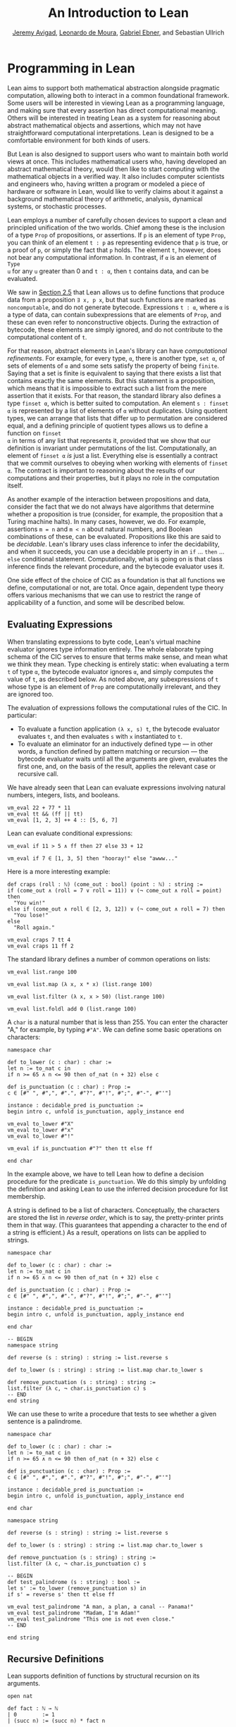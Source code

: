 #+Title: An Introduction to Lean
#+Author: [[http://www.andrew.cmu.edu/user/avigad][Jeremy Avigad]], [[http://leodemoura.github.io][Leonardo de Moura]], [[https://gebner.org/][Gabriel Ebner]], and Sebastian Ullrich

* Programming in Lean
:PROPERTIES:
  :CUSTOM_ID: Programming_in_Lean
:END:

Lean aims to support both mathematical abstraction alongside pragmatic
computation, allowing both to interact in a common foundational
framework. Some users will be interested in viewing Lean as a
programming language, and making sure that every assertion has direct
computational meaning. Others will be interested in treating Lean as a
system for reasoning about abstract mathematical objects and
assertions, which may not have straightforward computational
interpretations.  Lean is designed to be a comfortable environment for
both kinds of users.

But Lean is also designed to support users who want to maintain both
world views at once. This includes mathematical users who, having
developed an abstract mathematical theory, would then like to start
computing with the mathematical objects in a verified way. It also
includes computer scientists and engineers who, having written a
program or modeled a piece of hardware or software in Lean, would like
to verify claims about it against a background mathematical theory of
arithmetic, analysis, dynamical systems, or stochastic processes.

Lean employs a number of carefully chosen devices to support a clean
and principled unification of the two worlds. Chief among these is the
inclusion of a type =Prop= of propositions, or assertions. If =p= is
an element of type =Prop=, you can think of an element =t : p= as
representing evidence that =p= is true, or a proof of =p=, or simply
the fact that =p= holds. The element =t=, however, does not bear any
computational information. In contrast, if =α= is an element of =Type
u= for any =u= greater than 0 and =t : α=, then =t= contains data, and
can be evaluated.

We saw in [[file:02_Defining_Objects_in_Lean.org::#Nonconstructive_Definitions][Section 2.5]] that Lean allows us to define functions that
produce data from a proposition =∃ x, p x=, but that such functions
are marked as =noncomputable=, and do not generate
bytecode. Expressions =t : α=, where =α= is a type of data, can
contain subexpressions that are elements of =Prop=, and these can even
refer to nonconstructive objects. During the extraction of bytecode,
these elements are simply ignored, and do not contribute to the
computational content of =t=.

For that reason, abstract elements in Lean's library can have
/computational refinements/. For example, for every type, =α=, there
is another type, =set α=, of sets of elements of =α= and some sets
satisfy the property of being =finite=. Saying that a set is finite is
equivalent to saying that there exists a list that contains exactly
the same elements. But this statement is a proposition, which means
that it is impossible to extract such a list from the mere assertion
that it exists. For that reason, the standard library also defines a
type =finset α=, which is better suited to computation. An element
=s : finset α= is represented by a list of elements of =α= without
duplicates. Using quotient types, we can arrange that lists that
differ up to permutation are considered equal, and a defining
principle of quotient types allows us to define a function on =finset
α= in terms of any list that represents it, provided that we show that
our definition is invariant under permutations of the
list. Computationally, an element of =finset α= /is/ just a
list. Everything else is essentially a contract that we commit
ourselves to obeying when working with elements of =finset α=. The
contract is important to reasoning about the results of our
computations and their properties, but it plays no role in the
computation itself.

# TODO(Jeremy): this is not entirely true: we have not yet ported
# sets, finite, etc.

As another example of the interaction between propositions and data,
consider the fact that we do not always have algorithms that determine
whether a proposition is true (consider, for example, the proposition
that a Turing machine halts). In many cases, however, we do. For
example, assertions =m = n= and =m < n= about natural numbers, and
Boolean combinations of these, can be evaluated. Propositions like
this are said to be /decidable/. Lean's library uses class inference
to infer the decidability, and when it succeeds, you can use a
decidable property in an =if= ... =then= ... =else= conditional
statement. Computationally, what is going on is that class inference
finds the relevant procedure, and the bytecode evaluator uses it.

One side effect of the choice of CIC as a foundation is that all
functions we define, computational or not, are total. Once again,
dependent type theory offers various mechanisms that we can use to
restrict the range of applicability of a function, and some will be
described below.

** Evaluating Expressions

When translating expressions to byte code, Lean's virtual machine
evaluator ignores type information entirely. The whole elaborate
typing schema of the CIC serves to ensure that terms make sense, and
mean what we think they mean. Type checking is entirely static: when
evaluating a term =t= of type =α=, the bytecode evaluator ignores =α=,
and simply computes the value of =t=, as described below. As noted
above, any subexpressions of =t= whose type is an element of =Prop=
are computationally irrelevant, and they are ignored too.

The evaluation of expressions follows the computational rules of the
CIC. In particular:
- To evaluate a function application =(λ x, s) t=, the bytecode
  evaluator evaluates =t=, and then evaluates =s= with =x=
  instantiated to =t=.
- To evaluate an eliminator for an inductively defined type --- in
  other words, a function defined by pattern matching or recursion ---
  the bytecode evaluator waits until all the arguments are given,
  evaluates the first one, and, on the basis of the result, applies
  the relevant case or recursive call.

We have already seen that Lean can evaluate expressions involving
natural numbers, integers, lists, and booleans.
#+BEGIN_SRC lean
vm_eval 22 + 77 * 11
vm_eval tt && (ff || tt)
vm_eval [1, 2, 3] ++ 4 :: [5, 6, 7]
#+END_SRC

#+RESULTS:
: 869
: tt
: [1, 2, 3, 4, 5, 6, 7]

Lean can evaluate conditional expressions:
#+BEGIN_SRC lean
vm_eval if 11 > 5 ∧ ff then 27 else 33 + 12

vm_eval if 7 ∈ [1, 3, 5] then "hooray!" else "awww..."
#+END_SRC

#+RESULTS:
: 45
: "awww..."

Here is a more interesting example:
#+BEGIN_SRC lean
def craps (roll : ℕ) (come_out : bool) (point : ℕ) : string :=
if (come_out ∧ (roll = 7 ∨ roll = 11)) ∨ (¬ come_out ∧ roll = point) then
  "You win!"
else if (come_out ∧ roll ∈ [2, 3, 12]) ∨ (¬ come_out ∧ roll = 7) then
  "You lose!"
else 
  "Roll again."

vm_eval craps 7 tt 4
vm_eval craps 11 ff 2
#+END_SRC

#+RESULTS:
: "You win!"
: "Roll again."

The standard library defines a number of common operations on lists:
#+BEGIN_SRC lean
vm_eval list.range 100

vm_eval list.map (λ x, x * x) (list.range 100)

vm_eval list.filter (λ x, x > 50) (list.range 100)

vm_eval list.foldl add 0 (list.range 100) 
#+END_SRC

#+RESULTS:
: [0, 1, 2, 3, 4, 5, 6, 7, 8, 9, 10, 11, 12, 13, 14, 15, 16, 17, 18, 19, 20, 21, 22, 23, 24, 25, 26, 27, 28, 29, 30, 31, 32, 33, 34, 35, 36, 37, 38, 39, 40, 41, 42, 43, 44, 45, 46, 47, 48, 49, 50, 51, 52, 53, 54, 55, 56, 57, 58, 59, 60, 61, 62, 63, 64, 65, 66, 67, 68, 69, 70, 71, 72, 73, 74, 75, 76, 77, 78, 79, 80, 81, 82, 83, 84, 85, 86, 87, 88, 89, 90, 91, 92, 93, 94, 95, 96, 97, 98, 99]
: [0, 1, 4, 9, 16, 25, 36, 49, 64, 81, 100, 121, 144, 169, 196, 225, 256, 289, 324, 361, 400, 441, 484, 529, 576, 625, 676, 729, 784, 841, 900, 961, 1024, 1089, 1156, 1225, 1296, 1369, 1444, 1521, 1600, 1681, 1764, 1849, 1936, 2025, 2116, 2209, 2304, 2401, 2500, 2601, 2704, 2809, 2916, 3025, 3136, 3249, 3364, 3481, 3600, 3721, 3844, 3969, 4096, 4225, 4356, 4489, 4624, 4761, 4900, 5041, 5184, 5329, 5476, 5625, 5776, 5929, 6084, 6241, 6400, 6561, 6724, 6889, 7056, 7225, 7396, 7569, 7744, 7921, 8100, 8281, 8464, 8649, 8836, 9025, 9216, 9409, 9604, 9801]
: [51, 52, 53, 54, 55, 56, 57, 58, 59, 60, 61, 62, 63, 64, 65, 66, 67, 68, 69, 70, 71, 72, 73, 74, 75, 76, 77, 78, 79, 80, 81, 82, 83, 84, 85, 86, 87, 88, 89, 90, 91, 92, 93, 94, 95, 96, 97, 98, 99]
: 4950

A =char= is a natural number that is less than 255. You can enter the
character "A," for example, by typing =#"A"=. We can define some basic
operations on characters:
#+BEGIN_SRC lean
namespace char

def to_lower (c : char) : char :=
let n := to_nat c in
if n >= 65 ∧ n <= 90 then of_nat (n + 32) else c

def is_punctuation (c : char) : Prop :=
c ∈ [#" ", #",", #".", #"?", #"!", #";", #"-", #"'"]

instance : decidable_pred is_punctuation :=
begin intro c, unfold is_punctuation, apply_instance end

vm_eval to_lower #"X"
vm_eval to_lower #"x"
vm_eval to_lower #"!"

vm_eval if is_punctuation #"?" then tt else ff

end char
#+END_SRC

#+RESULTS:
: #"x"
: #"x"
: #"!"
: tt

In the example above, we have to tell Lean how to define a decision
procedure for the predicate =is_punctuation=. We do this simply by
unfolding the definition and asking Lean to use the inferred decision
procedure for list membership.

A string is defined to be a list of characters. Conceptually, the
characters are stored the list in /reverse order/, which is to say,
the pretty-printer prints them in that way. (This guarantees that
appending a character to the end of a string is efficient.) As a
result, operations on lists can be applied to strings.
#+BEGIN_SRC lean
namespace char

def to_lower (c : char) : char :=
let n := to_nat c in
if n >= 65 ∧ n <= 90 then of_nat (n + 32) else c

def is_punctuation (c : char) : Prop :=
c ∈ [#" ", #",", #".", #"?", #"!", #";", #"-", #"'"]

instance : decidable_pred is_punctuation :=
begin intro c, unfold is_punctuation, apply_instance end

end char

-- BEGIN
namespace string

def reverse (s : string) : string := list.reverse s

def to_lower (s : string) : string := list.map char.to_lower s

def remove_punctuation (s : string) : string :=
list.filter (λ c, ¬ char.is_punctuation c) s
-- END
end string
#+END_SRC

#+RESULTS:

We can use these to write a procedure that tests to see whether a
given sentence is a palindrome.
#+BEGIN_SRC lean
namespace char

def to_lower (c : char) : char :=
let n := to_nat c in
if n >= 65 ∧ n <= 90 then of_nat (n + 32) else c

def is_punctuation (c : char) : Prop :=
c ∈ [#" ", #",", #".", #"?", #"!", #";", #"-", #"'"]

instance : decidable_pred is_punctuation :=
begin intro c, unfold is_punctuation, apply_instance end

end char

namespace string

def reverse (s : string) : string := list.reverse s

def to_lower (s : string) : string := list.map char.to_lower s

def remove_punctuation (s : string) : string :=
list.filter (λ c, ¬ char.is_punctuation c) s

-- BEGIN
def test_palindrome (s : string) : bool :=
let s' := to_lower (remove_punctuation s) in
if s' = reverse s' then tt else ff

vm_eval test_palindrome "A man, a plan, a canal -- Panama!"
vm_eval test_palindrome "Madam, I'm Adam!"
vm_eval test_palindrome "This one is not even close."
-- END

end string
#+END_SRC

#+RESULTS:
: tt
: tt
: ff

** Recursive Definitions
:PROPERTIES:
  :CUSTOM_ID: Recursive_Definitions
:END:

Lean supports definition of functions by structural recursion on its
arguments. 
#+BEGIN_SRC lean
open nat

def fact : ℕ → ℕ
| 0        := 1
| (succ n) := (succ n) * fact n

vm_eval fact 100
#+END_SRC

#+RESULTS:
: 93326215443944152681699238856266700490715968264381621468592963895217599993229915608941463976156518286253697920827223758251185210916864000000000000000000000000

Lean recognizes that addition on the natural numbers is defined in
terms of the =succ= constructor, so you can also use more conventional
mathematical notation.
#+BEGIN_SRC lean
def fact : ℕ → ℕ
| 0     := 1
| (n+1) := (n+1) * fact n
#+END_SRC

#+RESULTS:

Lean will compile definitions like these down to the primitives of the
Calculus of Inductive Constructions, though in the case of =fact= it
is straightforward to define it from the primitive recursion principle
directly.

Lean's function definition system can handle more elaborate forms of
pattern matching with defaults. For example, the following function
returns true if and only if one of its arguments is positive.
#+BEGIN_SRC lean
def foo : ℕ → ℕ → ℕ → bool
| (n+1) _      _     := tt
| _     (m+1)  _     := tt
| _      _     (k+1) := tt
| _      _        _  := ff
#+END_SRC

#+RESULTS:

We can define the sequence of Fibonacci numbers in a natural way:
#+BEGIN_SRC lean
def fib : ℕ → ℕ
| 0     := 1
| 1     := 1
| (n+2) := fib (n+1) + fib n

vm_eval fib 100
#+END_SRC

#+RESULTS:
: 573147844013817084101

The naive implementation runs the risk of an exponential run time,
since the computation of =fib (n+2)= calls for two independent
computations of =fib n=, one hidden in the computation of =fib
(n+1)=. In fact, the current Lean compilation scheme avoids this,
because it joins the recursive falls in a single tuple and evaluates
them both at once. We can do this explictly, thereby avoiding reliance
on the inner workings of Lean's function definition system, by
defining an auxiliary function that computes the values in pairs:
#+BEGIN_SRC lean
def fib_aux : ℕ → ℕ × ℕ
| 0     := (0, 1)
| (n+1) := let p := fib_aux n in (p.2, p.1 + p.2)

def fib n := (fib_aux n).2

vm_eval fib 100
#+END_SRC

#+RESULTS:
: 573147844013817084101

A similar solution is to use additional arguments to accumulate
partial results:
#+BEGIN_SRC lean
def fib_aux : ℕ → ℕ → ℕ → ℕ
| 0     a b := b
| (n+1) a b := fib_aux n b (a+b)

def fib n := fib_aux n 0 1

vm_eval fib 100
#+END_SRC

#+RESULTS:
: 573147844013817084101
 
Functions on lists are naturally defined by structural
recursion. These definitions are taken from the standard library:
#+BEGIN_SRC lean
namespace hide
open list

-- BEGIN
universe variable u
variable {α : Type u}

def append : list α → list α → list α
| []       l := l
| (h :: s) t := h :: (append s t)

def mem : α → list α → Prop
| a []       := false
| a (b :: l) := a = b ∨ mem a l

def concat : list α → α → list α
| []     a := [a]
| (b::l) a := b :: concat l a

def length : list α → nat
| []       := 0
| (a :: l) := length l + 1

def empty : list α → bool
| []       := tt
| (_ :: _) := ff

-- END
end hide
#+END_SRC

#+RESULTS:

# TODO(Jeremy): discuss dependent recursion

# TODO(Jeremy): discuss well-founded recursion when the compiler can
# handle it. 

** Inhabited Types, Subtypes, and Option Types

In the Calculus of Inductive Constructions, every term denotes
something. In particular, if =f= has a function type and =t= has the
corresponding argument type, the =f t= denotes some object. In other
words, a function defined on a type has to be define on /every/
element of that type, so that every function is total on its domain.

It often happens that a function is naturally defined only on some
elements of a type. For example, one can take the head of a list only
if it is nonempty, and one can divide one rational number or real
number by another as long as the second is nonzero. There are a number
of ways of handling that in dependent type theory.

The first, and simplest, is to totalize the function, by assigning an
arbitrary or conveniently chosen value where the function would
otherwise be undefined. For example, it is convenient to take =x / 0=
to be equal to =0=. A downside is that this can run counter to
mathematical intuitions. But it does give a precise meaning to the
division symbol, even if it is a nonconventional one. (The treatment
of undefined values in ordinary mathematics is often ambiguous and
sloppy anyhow.)

It helps that the Lean standard library defines a type class,
=inhabited α=, that can be used to keep track of types that are known
to have at least one element, and to infer such an element. The
expressions =default α= and =arbitrary α= both denote the element that
is inferred. The second is unfolded less eagerly by Lean's elaborator,
and should be used to indicate that you do not want to make any
assumptions about the value returned (though ultimately nothing can
stop a theory making use of the fact that the arbitrary element of
nat, say, is chosen to be zero). The list library defines the =head=
function as follows:
#+BEGIN_SRC lean
universe variable u
variable {α : Type u}

def head [inhabited α] : list α → α
| []       := default α
| (a :: l) := a
#+END_SRC

#+RESULTS:

Another possibility is to add a precondition to the function. We can
do this because in the CIC, an assertion can be treated as an argument
to a function. The following function explicitly requires evidence
that the argument =l= is not the empty list.
#+BEGIN_SRC lean
universe variable u
variable {α : Type u}

-- BEGIN
def first : Π (l : list α), l ≠ [] → α
| []        h := absurd rfl h
| (a :: l₀) h := a
-- END
#+END_SRC

#+RESULTS:

This contract ensures that =first= will never be called to evaluate
the first element of an empty list. The check is entirely static; the
evidence is ignored by the bytecode evaluator.

A closely related solution is to use a =subtype=. This simply bundles
together the data and the precondition. 
#+BEGIN_SRC lean
universe variable u
variable {α : Type u}

def first : Π (l : list α), l ≠ [] → α
| []        h := absurd rfl h
| (a :: l₀) h := a

-- BEGIN
def first' : {l₀ // l₀ ≠ []} → α :=
λ l, first l.1 l.2
-- END
#+END_SRC

#+RESULTS:

Here, the type ={l₀ // l₀ ≠ []}= consists of (dependent) pairs, where the first
element is a list and the second is evidence that the list is
nonempty. In a similar way, ={n // (n : ℤ) > 0}= denotes the type of
positive integers. Using subtypes and preconditions can be inconvenient at
times, because using them requires a mixture of proof and
calculation. But subtypes are especially useful when the constraints
are common enough that is pays to develop a library of functions that
take and return elements satisfying them --- in other words, when the
subtype is really worthy of being considered a type in its own right.

Yet another solution is to signal the success or failure of the function
on the output, using an =option= type. This is defined in the standard
library as follows:
#+BEGIN_SRC lean
namespace hide

universe variable u

-- BEGIN
inductive option (α : Type u)
| none {} : option
| some    : α → option
-- END

end hide
#+END_SRC

#+RESULTS:

You can think of the return value =none= as signifying that the
function is undefined at that point, whereas =some a= denotes a return
value of =a=. (The inscription ={}= after the none constructor
indicates that the argument =α= should be marked implicit, even though
it cannot be inferred from other arguments.) For example, then =nth=
element function is defined in the list library as follows:
#+BEGIN_SRC lean
universe variable u
variables {α : Type u} [inhabited α]

open option nat

-- BEGIN
def nth : list α → nat → option α
| []       n     := none
| (a :: l) 0     := some a
| (a :: l) (n+1) := nth l n
-- END
#+END_SRC

#+RESULTS:

To use an element =oa= of type =option α=, one typically has to
pattern match on the cases =none= and =some α=. Doing this manually in the
course of a computation can be tedious, but it is much more pleasant
and natural using /monads/, which we turn to next.

** Monads

This section assumes that you are familiar with the use of monads in
functional programming languages, such as Haskell. There are a number
of tutorials on monads available online, including a chapter of
[[https://leanprover.github.io/programming_in_lean/][Programming in Lean]].

Monads are well supported in Lean: they are straightforward to encode
in dependent type theory, and class inference can be used to infer
monads associated with specific types. Lean knows about the option
monad:
#+BEGIN_SRC lean
open list

def foo (l₁ l₂ l₃ : list ℕ) : option (list ℕ) :=
do v₁₀ ← nth l₁ 0,
   v₂₀ ← nth l₂ 0,
   v₂₁ ← nth l₂ 1,
   v₃₀ ← nth l₃ 0,
   v₃₁ ← nth l₃ 1,
   v₃₂ ← nth l₃ 2,
   return [v₁₀, v₂₀, v₂₁, v₃₀, v₃₁, v₃₂]

vm_eval foo [1, 2, 3] [4, 5] [6, 7]
vm_eval foo [1, 2, 3] [4, 5] [6, 7, 8]
#+END_SRC

#+RESULTS:
: none
: (some [1, 4, 5, 6, 7, 8])

Here, if an calls to =nth= return =none=, =foo= returns =none= as
well. But if all the calls are successful, the function constructs the
value on the last line and returns it wrapped with the =some=
constructor.

Lean also knows about the list monad:
#+BEGIN_SRC lean
open list

def foo : list string :=
do n ← range 10,
   a ← ["a", "b", "c", "d", "e", "f", "g", "h", "i", "j"],
   repeat a n

vm_eval foo
#+END_SRC

#+RESULTS:
: ["a", "b", "c", "d", "e", "f", "g", "h", "i", "j", "a", "a", "b", "b", "c", "c", "d", "d", "e", "e", "f", "f", "g", "g", "h", "h", "i", "i", "j", "j", "a", "a", "a", "b", "b", "b", "c", "c", "c", "d", "d", "d", "e", "e", "e", "f", "f", "f", "g", "g", "g", "h", "h", "h", "i", "i", "i", "j", "j", "j", "a", "a", "a", "a", "b", "b", "b", "b", "c", "c", "c", "c", "d", "d", "d", "d", "e", "e", "e", "e", "f", "f", "f", "f", "g", "g", "g", "g", "h", "h", "h", "h", "i", "i", "i", "i", "j", "j", "j", "j", "a", "a", "a", "a", "a", "b", "b", "b", "b", "b", "c", "c", "c", "c", "c", "d", "d", "d", "d", "d", "e", "e", "e", "e", "e", "f", "f", "f", "f", "f", "g", "g", "g", "g", "g", "h", "h", "h", "h", "h", "i", "i", "i", "i", "i", "j", "j", "j", "j", "j", "a", "a", "a", "a", "a", "a", "b", "b", "b", "b", "b", "b", "c", "c", "c", "c", "c", "c", "d", "d", "d", "d", "d", "d", "e", "e", "e", "e", "e", "e", "f", "f", "f", "f", "f", "f", "g", "g", "g", "g", "g", "g", "h", "h", "h", "h", "h", "h", "i", "i", "i", "i", "i", "i", "j", "j", "j", "j", "j", "j", "a", "a", "a", "a", "a", "a", "a", "b", "b", "b", "b", "b", "b", "b", "c", "c", "c", "c", "c", "c", "c", "d", "d", "d", "d", "d", "d", "d", "e", "e", "e", "e", "e", "e", "e", "f", "f", "f", "f", "f", "f", "f", "g", "g", "g", "g", "g", "g", "g", "h", "h", "h", "h", "h", "h", "h", "i", "i", "i", "i", "i", "i", "i", "j", "j", "j", "j", "j", "j", "j", "a", "a", "a", "a", "a", "a", "a", "a", "b", "b", "b", "b", "b", "b", "b", "b", "c", "c", "c", "c", "c", "c", "c", "c", "d", "d", "d", "d", "d", "d", "d", "d", "e", "e", "e", "e", "e", "e", "e", "e", "f", "f", "f", "f", "f", "f", "f", "f", "g", "g", "g", "g", "g", "g", "g", "g", "h", "h", "h", "h", "h", "h", "h", "h", "i", "i", "i", "i", "i", "i", "i", "i", "j", "j", "j", "j", "j", "j", "j", "j", "a", "a", "a", "a", "a", "a", "a", "a", "a", "b", "b", "b", "b", "b", "b", "b", "b", "b", "c", "c", "c", "c", "c", "c", "c", "c", "c", "d", "d", "d", "d", "d", "d", "d", "d", "d", "e", "e", "e", "e", "e", "e", "e", "e", "e", "f", "f", "f", "f", "f", "f", "f", "f", "f", "g", "g", "g", "g", "g", "g", "g", "g", "g", "h", "h", "h", "h", "h", "h", "h", "h", "h", "i", "i", "i", "i", "i", "i", "i", "i", "i", "j", "j", "j", "j", "j", "j", "j", "j", "j"]

Think of the body of =foo= is choosing a value =n=
nondeterministically from =range 10=, and a value =a=
nondeterministically from the given list, and returning the value
=repeat a n=, which simply repeats the element =a= =n= times. In fact,
=repeat a n= is computed for each choices of =n= and =a=, and the
results are concatenated into a single list.

The standard library also defines a state monad, and a special
=tactic= monad provides metaprogramming access to an internal tactic
state, allowing users to write tactics in Lean. We will return to this
in a later chapter.

# TODO(Jeremy): add reference when the chapter exists.

** Input and Output

Lean can access standard input and output via a special =io=
monad. From within the foundational system, the functions =put_str=
and =get_str= are simply unaxiomatized constants, but when executed by
the virtual machine, the perform the desired operations.

The input faculty can only be used when running Lean from a command
line, but standard output is associated to function calls in the
editor. The following example uses the =io= monad to output a list of
instructions solving the /Tower of Hanoi/ game for any number of
disks.

#+BEGIN_SRC lean
import system.io

def hanoi_aux : ℕ → string → string → string → io unit
| 0     fr to aux := put_str "nothing to do!\n"
| 1     fr to aux := put_str ("move disk 1 from " ++ fr ++ " to " ++ 
                               to ++ "\n")
| (n+2) fr to aux := do hanoi_aux (n+1) fr aux to,
                        put_str ("move disk " ++ to_string (n+2) ++ 
                                 " from " ++ fr ++ " to " ++ to ++ "\n"),
                        hanoi_aux (n+1) aux to fr

def hanoi (n : ℕ) := hanoi_aux n "A" "B" "C"

vm_eval hanoi 5
#+END_SRC

#+RESULTS:
#+begin_example
move disk 1 from A to B
move disk 2 from A to C
move disk 1 from B to C
move disk 3 from A to B
move disk 1 from C to A
move disk 2 from C to B
move disk 1 from A to B
move disk 4 from A to C
move disk 1 from B to C
move disk 2 from B to A
move disk 1 from C to A
move disk 3 from B to C
move disk 1 from A to B
move disk 2 from A to C
move disk 1 from B to C
move disk 5 from A to B
move disk 1 from C to A
move disk 2 from C to B
move disk 1 from A to B
move disk 3 from C to A
move disk 1 from B to C
move disk 2 from B to A
move disk 1 from C to A
move disk 4 from C to B
move disk 1 from A to B
move disk 2 from A to C
move disk 1 from B to C
move disk 3 from A to B
move disk 1 from C to A
move disk 2 from C to B
move disk 1 from A to B

#+end_example

** An Example: Abstract Syntax

We close this chapter with an example that nicely illustrates the
capacities for algebraic abstraction in Lean and the CIC.

Lean's standard library defines a type of numerals, represented as
binary numbers. To avoid binary strings with leading zeros, the
definition is carried out in two stages, as follows:
#+BEGIN_SRC lean
namespace hide

-- BEGIN
inductive pos_num : Type
| one  : pos_num
| bit1 : pos_num → pos_num
| bit0 : pos_num → pos_num

inductive num : Type
| zero  : num
| pos   : pos_num → num
-- END

end hide
#+END_SRC

#+RESULTS:

Lean's parser translates decimal numerals to expressions of type
=num=, and its pretty printer translates the output in the other
direction.

We can interpret numerals in any type that has a 0, a 1, and
addition. Lean has type classes =has_zero=, =has_one=, and =has_add=
for these, but for our purposes, it suffices to use the class of
semigroups, which extends all three.
#+BEGIN_SRC lean
universe variable u

namespace semiring

variables {α : Type u} [semiring α]

def of_pos_num : pos_num → α
| pos_num.one := 1
| (pos_num.bit0 n) := (of_pos_num n) * 2
| (pos_num.bit1 n) := (of_pos_num n) * 2 + 1

def of_num : num → α
| num.zero    := 0
| (num.pos n) := of_pos_num n

end semiring

vm_eval (semiring.of_num 17 : ℕ)
vm_eval (semiring.of_num 17 : ℤ)
#+END_SRC

#+RESULTS:
: 17
: 17

Now let us define an abstract type of arithmetic expressions, each of
which is either a variable, a numeral, a sum, or a product. 
#+BEGIN_SRC lean
inductive arith_expr
| var : ℕ → arith_expr
| const : num → arith_expr
| plus : arith_expr → arith_expr → arith_expr
| times : arith_expr → arith_expr → arith_expr

open arith_expr

def sample_expr := plus (times (const 7) (var 0)) (times (const 2) (var 1))
#+END_SRC

#+RESULTS:

Notice that the variales are indexed by the natural numbers.

We can evaluate an arithmetic expression in any semiring, given an
assignment to the variables. We can define a variable assignment to be
simply a function from the natural numbers to elements of the carrier
type, but it is more convenient to specify an assignment by giving a
finite list of values for the initial variables and using a default
value elsewhere.
#+BEGIN_SRC lean
universe variable u

def var_assignment (α : Type u) := ℕ → α

def var_assignment_of_list {α : Type u} [inhabited α] (l : list α) : var_assignment α :=
λ n, match (list.nth l n) with
| some a := a
| none   := arbitrary α
end

section
variables (α : Type u) [inhabited α]
instance : has_coe (list α) (var_assignment α) := ⟨var_assignment_of_list⟩
end
#+END_SRC

#+RESULTS:

The instance declaration at the end declares a
=var_assignment_to_list= to be coercion.

The evaluation function for arithmetic expressions can now be defined
using a straightforward recursion on syntax:
#+BEGIN_SRC lean
universe variable u

namespace semiring

variables {α : Type u} [semiring α]

def of_pos_num : pos_num → α
| pos_num.one := 1
| (pos_num.bit0 n) := (of_pos_num n) * 2
| (pos_num.bit1 n) := (of_pos_num n) * 2 + 1

def of_num : num → α
| num.zero    := 0
| (num.pos n) := of_pos_num n

instance : inhabited α := ⟨0⟩

end semiring

vm_eval (semiring.of_num 17 : ℕ)
vm_eval (semiring.of_num 17 : ℤ)

inductive arith_expr
| var : ℕ → arith_expr
| const : num → arith_expr
| plus : arith_expr → arith_expr → arith_expr
| times : arith_expr → arith_expr → arith_expr

open arith_expr

def sample_expr := plus (times (const 7) (var 0)) (times (const 2) (var 1))

namespace arith_expr

def var_assignment (α : Type u) := ℕ → α

def var_assignment_of_list {α : Type u} [inhabited α] (l : list α) : var_assignment α :=
λ n, match (list.nth l n) with
| some a := a
| none   := arbitrary α
end

section
variables (α : Type u) [inhabited α]
instance : has_coe (list α) (var_assignment α) := ⟨var_assignment_of_list⟩
end

variables (α : Type u) [semiring α]

-- BEGIN
def arith_eval (v : var_assignment α) : arith_expr → α
| (var n)       := v n
| (const n)     := semiring.of_num n
| (plus e₁ e₂)  := arith_eval e₁ + arith_eval e₂
| (times e₁ e₂) := arith_eval e₁ * arith_eval e₂
-- END

end arith_expr
#+END_SRC

#+RESULTS:
: 17
: 17

We can now try it out:
#+BEGIN_SRC lean
universe variable u

namespace semiring

variables {α : Type u} [semiring α]

def of_pos_num : pos_num → α
| pos_num.one := 1
| (pos_num.bit0 n) := (of_pos_num n) * 2
| (pos_num.bit1 n) := (of_pos_num n) * 2 + 1

def of_num : num → α
| num.zero    := 0
| (num.pos n) := of_pos_num n

instance : inhabited α := ⟨0⟩

end semiring

vm_eval (semiring.of_num 17 : ℕ)
vm_eval (semiring.of_num 17 : ℤ)

inductive arith_expr
| var : ℕ → arith_expr
| const : num → arith_expr
| plus : arith_expr → arith_expr → arith_expr
| times : arith_expr → arith_expr → arith_expr

open arith_expr

def sample_expr := plus (times (const 7) (var 0)) (times (const 2) (var 1))

namespace arith_expr

def var_assignment (α : Type u) := ℕ → α

def var_assignment_of_list {α : Type u} [inhabited α] (l : list α) : var_assignment α :=
λ n, match (list.nth l n) with
| some a := a
| none   := arbitrary α
end

section
variables (α : Type u) [inhabited α]
instance : has_coe (list α) (var_assignment α) := ⟨var_assignment_of_list⟩
end

variables (α : Type u) [semiring α]

def arith_eval (v : var_assignment α) : arith_expr → α
| (var n)       := v n
| (const n)     := semiring.of_num n
| (plus e₁ e₂)  := arith_eval e₁ + arith_eval e₂
| (times e₁ e₂) := arith_eval e₁ * arith_eval e₂


-- BEGIN
vm_eval arith_eval ℕ ↑[5, 7]      sample_expr
vm_eval arith_eval ℕ ↑[5, 7, 12]  sample_expr
vm_eval arith_eval ℕ ↑[5]         sample_expr
vm_eval arith_eval ℤ [(5 : ℤ), 7] sample_expr
-- END

end arith_expr
#+END_SRC

#+RESULTS:
: 17
: 17
: 49
: 49
: 35
: 49

In the first three examples, we help out the elaborator by indicating
that we intend to coerce the list to a
=var_assignment=. Alternatively, we could have specified the type of
any of the elements to be the natural numbers, which would have been
enough to signal to the elaborator that a coercion is possible. In the
last example, we provide just enough information to inform the
elaborator that the given list is a list of integers.

